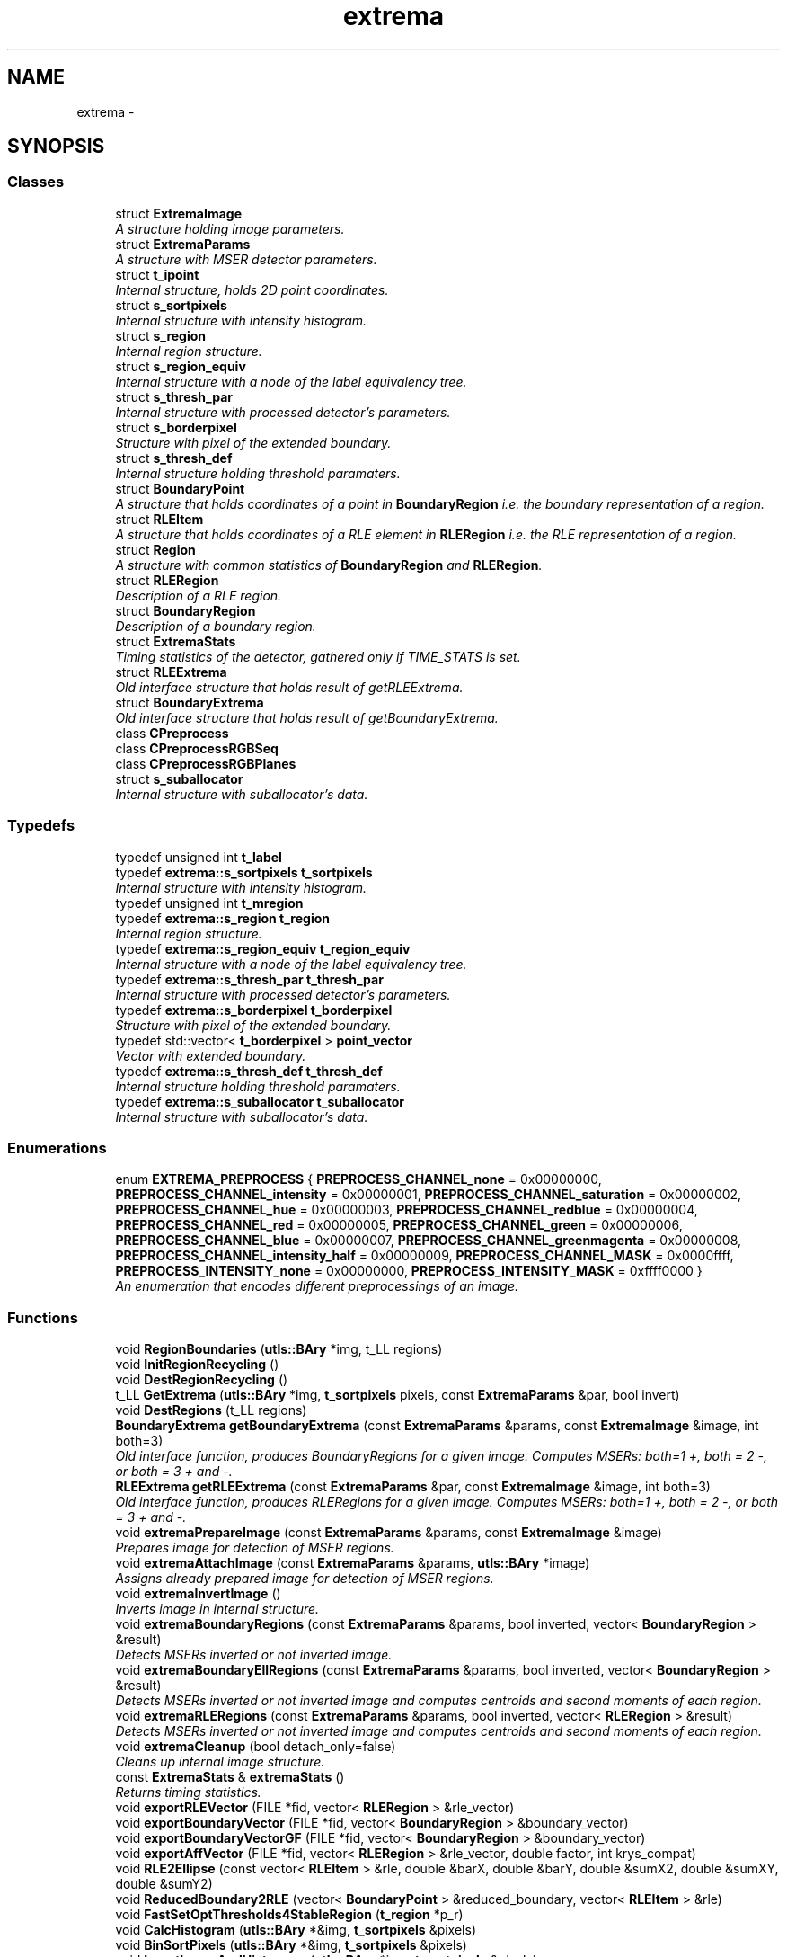 .TH "extrema" 3 "22 Oct 2006" "Doxygen" \" -*- nroff -*-
.ad l
.nh
.SH NAME
extrema \- 
.SH SYNOPSIS
.br
.PP
.SS "Classes"

.in +1c
.ti -1c
.RI "struct \fBExtremaImage\fP"
.br
.RI "\fIA structure holding image parameters. \fP"
.ti -1c
.RI "struct \fBExtremaParams\fP"
.br
.RI "\fIA structure with MSER detector parameters. \fP"
.ti -1c
.RI "struct \fBt_ipoint\fP"
.br
.RI "\fIInternal structure, holds 2D point coordinates. \fP"
.ti -1c
.RI "struct \fBs_sortpixels\fP"
.br
.RI "\fIInternal structure with intensity histogram. \fP"
.ti -1c
.RI "struct \fBs_region\fP"
.br
.RI "\fIInternal region structure. \fP"
.ti -1c
.RI "struct \fBs_region_equiv\fP"
.br
.RI "\fIInternal structure with a node of the label equivalency tree. \fP"
.ti -1c
.RI "struct \fBs_thresh_par\fP"
.br
.RI "\fIInternal structure with processed detector's parameters. \fP"
.ti -1c
.RI "struct \fBs_borderpixel\fP"
.br
.RI "\fIStructure with pixel of the extended boundary. \fP"
.ti -1c
.RI "struct \fBs_thresh_def\fP"
.br
.RI "\fIInternal structure holding threshold paramaters. \fP"
.ti -1c
.RI "struct \fBBoundaryPoint\fP"
.br
.RI "\fIA structure that holds coordinates of a point in \fBBoundaryRegion\fP i.e. the boundary representation of a region. \fP"
.ti -1c
.RI "struct \fBRLEItem\fP"
.br
.RI "\fIA structure that holds coordinates of a RLE element in \fBRLERegion\fP i.e. the RLE representation of a region. \fP"
.ti -1c
.RI "struct \fBRegion\fP"
.br
.RI "\fIA structure with common statistics of \fBBoundaryRegion\fP and \fBRLERegion\fP. \fP"
.ti -1c
.RI "struct \fBRLERegion\fP"
.br
.RI "\fIDescription of a RLE region. \fP"
.ti -1c
.RI "struct \fBBoundaryRegion\fP"
.br
.RI "\fIDescription of a boundary region. \fP"
.ti -1c
.RI "struct \fBExtremaStats\fP"
.br
.RI "\fITiming statistics of the detector, gathered only if TIME_STATS is set. \fP"
.ti -1c
.RI "struct \fBRLEExtrema\fP"
.br
.RI "\fIOld interface structure that holds result of getRLEExtrema. \fP"
.ti -1c
.RI "struct \fBBoundaryExtrema\fP"
.br
.RI "\fIOld interface structure that holds result of getBoundaryExtrema. \fP"
.ti -1c
.RI "class \fBCPreprocess\fP"
.br
.ti -1c
.RI "class \fBCPreprocessRGBSeq\fP"
.br
.ti -1c
.RI "class \fBCPreprocessRGBPlanes\fP"
.br
.ti -1c
.RI "struct \fBs_suballocator\fP"
.br
.RI "\fIInternal structure with suballocator's data. \fP"
.in -1c
.SS "Typedefs"

.in +1c
.ti -1c
.RI "typedef unsigned int \fBt_label\fP"
.br
.ti -1c
.RI "typedef \fBextrema::s_sortpixels\fP \fBt_sortpixels\fP"
.br
.RI "\fIInternal structure with intensity histogram. \fP"
.ti -1c
.RI "typedef unsigned int \fBt_mregion\fP"
.br
.ti -1c
.RI "typedef \fBextrema::s_region\fP \fBt_region\fP"
.br
.RI "\fIInternal region structure. \fP"
.ti -1c
.RI "typedef \fBextrema::s_region_equiv\fP \fBt_region_equiv\fP"
.br
.RI "\fIInternal structure with a node of the label equivalency tree. \fP"
.ti -1c
.RI "typedef \fBextrema::s_thresh_par\fP \fBt_thresh_par\fP"
.br
.RI "\fIInternal structure with processed detector's parameters. \fP"
.ti -1c
.RI "typedef \fBextrema::s_borderpixel\fP \fBt_borderpixel\fP"
.br
.RI "\fIStructure with pixel of the extended boundary. \fP"
.ti -1c
.RI "typedef std::vector< \fBt_borderpixel\fP > \fBpoint_vector\fP"
.br
.RI "\fIVector with extended boundary. \fP"
.ti -1c
.RI "typedef \fBextrema::s_thresh_def\fP \fBt_thresh_def\fP"
.br
.RI "\fIInternal structure holding threshold paramaters. \fP"
.ti -1c
.RI "typedef \fBextrema::s_suballocator\fP \fBt_suballocator\fP"
.br
.RI "\fIInternal structure with suballocator's data. \fP"
.in -1c
.SS "Enumerations"

.in +1c
.ti -1c
.RI "enum \fBEXTREMA_PREPROCESS\fP { \fBPREPROCESS_CHANNEL_none\fP =  0x00000000, \fBPREPROCESS_CHANNEL_intensity\fP =  0x00000001, \fBPREPROCESS_CHANNEL_saturation\fP =  0x00000002, \fBPREPROCESS_CHANNEL_hue\fP =  0x00000003, \fBPREPROCESS_CHANNEL_redblue\fP =  0x00000004, \fBPREPROCESS_CHANNEL_red\fP =  0x00000005, \fBPREPROCESS_CHANNEL_green\fP =  0x00000006, \fBPREPROCESS_CHANNEL_blue\fP =  0x00000007, \fBPREPROCESS_CHANNEL_greenmagenta\fP =  0x00000008, \fBPREPROCESS_CHANNEL_intensity_half\fP =  0x00000009, \fBPREPROCESS_CHANNEL_MASK\fP =  0x0000ffff, \fBPREPROCESS_INTENSITY_none\fP =  0x00000000, \fBPREPROCESS_INTENSITY_MASK\fP =  0xffff0000 }"
.br
.RI "\fIAn enumeration that encodes different preprocessings of an image. \fP"
.in -1c
.SS "Functions"

.in +1c
.ti -1c
.RI "void \fBRegionBoundaries\fP (\fButls::BAry\fP *img, t_LL regions)"
.br
.ti -1c
.RI "void \fBInitRegionRecycling\fP ()"
.br
.ti -1c
.RI "void \fBDestRegionRecycling\fP ()"
.br
.ti -1c
.RI "t_LL \fBGetExtrema\fP (\fButls::BAry\fP *img, \fBt_sortpixels\fP pixels, const \fBExtremaParams\fP &par, bool invert)"
.br
.ti -1c
.RI "void \fBDestRegions\fP (t_LL regions)"
.br
.ti -1c
.RI "\fBBoundaryExtrema\fP \fBgetBoundaryExtrema\fP (const \fBExtremaParams\fP &params, const \fBExtremaImage\fP &image, int both=3)"
.br
.RI "\fIOld interface function, produces BoundaryRegions for a given image. Computes MSERs: both=1 +, both = 2 -, or both = 3 + and -. \fP"
.ti -1c
.RI "\fBRLEExtrema\fP \fBgetRLEExtrema\fP (const \fBExtremaParams\fP &par, const \fBExtremaImage\fP &image, int both=3)"
.br
.RI "\fIOld interface function, produces RLERegions for a given image. Computes MSERs: both=1 +, both = 2 -, or both = 3 + and -. \fP"
.ti -1c
.RI "void \fBextremaPrepareImage\fP (const \fBExtremaParams\fP &params, const \fBExtremaImage\fP &image)"
.br
.RI "\fIPrepares image for detection of MSER regions. \fP"
.ti -1c
.RI "void \fBextremaAttachImage\fP (const \fBExtremaParams\fP &params, \fButls::BAry\fP *image)"
.br
.RI "\fIAssigns already prepared image for detection of MSER regions. \fP"
.ti -1c
.RI "void \fBextremaInvertImage\fP ()"
.br
.RI "\fIInverts image in internal structure. \fP"
.ti -1c
.RI "void \fBextremaBoundaryRegions\fP (const \fBExtremaParams\fP &params, bool inverted, vector< \fBBoundaryRegion\fP > &result)"
.br
.RI "\fIDetects MSERs inverted or not inverted image. \fP"
.ti -1c
.RI "void \fBextremaBoundaryEllRegions\fP (const \fBExtremaParams\fP &params, bool inverted, vector< \fBBoundaryRegion\fP > &result)"
.br
.RI "\fIDetects MSERs inverted or not inverted image and computes centroids and second moments of each region. \fP"
.ti -1c
.RI "void \fBextremaRLERegions\fP (const \fBExtremaParams\fP &params, bool inverted, vector< \fBRLERegion\fP > &result)"
.br
.RI "\fIDetects MSERs inverted or not inverted image and computes centroids and second moments of each region. \fP"
.ti -1c
.RI "void \fBextremaCleanup\fP (bool detach_only=false)"
.br
.RI "\fICleans up internal image structure. \fP"
.ti -1c
.RI "const \fBExtremaStats\fP & \fBextremaStats\fP ()"
.br
.RI "\fIReturns timing statistics. \fP"
.ti -1c
.RI "void \fBexportRLEVector\fP (FILE *fid, vector< \fBRLERegion\fP > &rle_vector)"
.br
.ti -1c
.RI "void \fBexportBoundaryVector\fP (FILE *fid, vector< \fBBoundaryRegion\fP > &boundary_vector)"
.br
.ti -1c
.RI "void \fBexportBoundaryVectorGF\fP (FILE *fid, vector< \fBBoundaryRegion\fP > &boundary_vector)"
.br
.ti -1c
.RI "void \fBexportAffVector\fP (FILE *fid, vector< \fBRLERegion\fP > &rle_vector, double factor, int krys_compat)"
.br
.ti -1c
.RI "void \fBRLE2Ellipse\fP (const vector< \fBRLEItem\fP > &rle, double &barX, double &barY, double &sumX2, double &sumXY, double &sumY2)"
.br
.ti -1c
.RI "void \fBReducedBoundary2RLE\fP (vector< \fBBoundaryPoint\fP > &reduced_boundary, vector< \fBRLEItem\fP > &rle)"
.br
.ti -1c
.RI "void \fBFastSetOptThresholds4StableRegion\fP (\fBt_region\fP *p_r)"
.br
.ti -1c
.RI "void \fBCalcHistogram\fP (\fButls::BAry\fP *&img, \fBt_sortpixels\fP &pixels)"
.br
.ti -1c
.RI "void \fBBinSortPixels\fP (\fButls::BAry\fP *&img, \fBt_sortpixels\fP &pixels)"
.br
.ti -1c
.RI "void \fBInvertImageAndHistogram\fP (\fButls::BAry\fP *img, \fBt_sortpixels\fP &pixels)"
.br
.ti -1c
.RI "void \fBInitSuballocator\fP (\fBt_suballocator\fP *s, size_t blocksize, size_t itemsize, int clear_blocks=0)"
.br
.ti -1c
.RI "void \fBDestSuballocator\fP (\fBt_suballocator\fP *s)"
.br
.ti -1c
.RI "void \fBSuballocatorAddBlock\fP (\fBt_suballocator\fP *s)"
.br
.in -1c
.SS "Variables"

.in +1c
.ti -1c
.RI "\fBt_thresh_par\fP \fBg_thresh_params\fP"
.br
.in -1c
.SH "Typedef Documentation"
.PP 
.SS "typedef unsigned int \fBextrema::t_label\fP"
.PP
.SS "typedef struct \fBextrema::s_sortpixels\fP  \fBextrema::t_sortpixels\fP"
.PP
Internal structure with intensity histogram. 
.PP
.SS "typedef unsigned int \fBextrema::t_mregion\fP"
.PP
.SS "typedef struct \fBextrema::s_region\fP  \fBextrema::t_region\fP"
.PP
Internal region structure. 
.PP
.SS "typedef struct \fBextrema::s_region_equiv\fP  \fBextrema::t_region_equiv\fP"
.PP
Internal structure with a node of the label equivalency tree. 
.PP
.SS "typedef struct \fBextrema::s_thresh_par\fP  \fBextrema::t_thresh_par\fP"
.PP
Internal structure with processed detector's parameters. 
.PP
.SS "typedef struct \fBextrema::s_borderpixel\fP  \fBextrema::t_borderpixel\fP"
.PP
Structure with pixel of the extended boundary. 
.PP
.SS "typedef std::vector<\fBt_borderpixel\fP> \fBextrema::point_vector\fP"
.PP
Vector with extended boundary. 
.PP
.SS "typedef struct \fBextrema::s_thresh_def\fP  \fBextrema::t_thresh_def\fP"
.PP
Internal structure holding threshold paramaters. 
.PP
.SS "typedef struct \fBextrema::s_suballocator\fP  \fBextrema::t_suballocator\fP"
.PP
Internal structure with suballocator's data. 
.PP
.SH "Enumeration Type Documentation"
.PP 
.SS "enum \fBextrema::EXTREMA_PREPROCESS\fP"
.PP
An enumeration that encodes different preprocessings of an image. 
.PP
\fBEnumerator: \fP
.in +1c
.TP
\fB\fIPREPROCESS_CHANNEL_none \fP\fP
.TP
\fB\fIPREPROCESS_CHANNEL_intensity \fP\fP
.TP
\fB\fIPREPROCESS_CHANNEL_saturation \fP\fP
.TP
\fB\fIPREPROCESS_CHANNEL_hue \fP\fP
.TP
\fB\fIPREPROCESS_CHANNEL_redblue \fP\fP
.TP
\fB\fIPREPROCESS_CHANNEL_red \fP\fP
.TP
\fB\fIPREPROCESS_CHANNEL_green \fP\fP
.TP
\fB\fIPREPROCESS_CHANNEL_blue \fP\fP
.TP
\fB\fIPREPROCESS_CHANNEL_greenmagenta \fP\fP
.TP
\fB\fIPREPROCESS_CHANNEL_intensity_half \fP\fP
.TP
\fB\fIPREPROCESS_CHANNEL_MASK \fP\fP
.TP
\fB\fIPREPROCESS_INTENSITY_none \fP\fP
.TP
\fB\fIPREPROCESS_INTENSITY_MASK \fP\fP

.SH "Function Documentation"
.PP 
.SS "void extrema::RegionBoundaries (\fButls::BAry\fP * img, t_LL regions)"
.PP
.SS "void extrema::InitRegionRecycling ()"
.PP
.SS "void extrema::DestRegionRecycling ()"
.PP
.SS "t_LL extrema::GetExtrema (\fButls::BAry\fP * img, \fBt_sortpixels\fP pixels, const ExtremaParams & par, bool invert)"
.PP
.SS "void extrema::DestRegions (t_LL regions)"
.PP
.SS "\fBBoundaryExtrema\fP extrema::getBoundaryExtrema (const ExtremaParams & params, const ExtremaImage & image, int both = \fC3\fP)"
.PP
Old interface function, produces BoundaryRegions for a given image. Computes MSERs: both=1 +, both = 2 -, or both = 3 + and -. 
.PP
.SS "\fBRLEExtrema\fP extrema::getRLEExtrema (const ExtremaParams & par, const ExtremaImage & image, int both = \fC3\fP)"
.PP
Old interface function, produces RLERegions for a given image. Computes MSERs: both=1 +, both = 2 -, or both = 3 + and -. 
.PP
.SS "void extrema::extremaPrepareImage (const ExtremaParams & params, const ExtremaImage & image)"
.PP
Prepares image for detection of MSER regions. 
.PP
\fBParameters:\fP
.RS 4
\fIparams\fP a structure ExtremaPars with detector parameters. 
.br
\fIimage\fP a structure \fBExtremaImage\fP with image data.
.RE
.PP
Preparation involves preprocessing i.e. performs demanded preprocess operation given by \fBExtremaParams.preprocess\fP. Image is copied into internal structure and it's boundary is extended by one pixel. 
.PP
\fBSee also:\fP
.RS 4
\fBEXTREMA_PREPROCESS\fP, \fBExtremaParams\fP. 
.RE
.PP

.SS "void extrema::extremaAttachImage (const ExtremaParams & params, \fButls::BAry\fP * image)"
.PP
Assigns already prepared image for detection of MSER regions. 
.PP
\fBParameters:\fP
.RS 4
\fIparams\fP a structure \fBExtremaParams\fP with detector parameters. 
.br
\fIimage\fP a structure \fButls::BAry\fP (byte image) with image, please note image boundaries should be extended by one pixel, i.e. for an image of size width x height one should use constructor BAry(-1,-1,width,height), that results in array of width+2 x height+2 elements.
.RE
.PP
\fBSee also:\fP
.RS 4
\fButls::BAry\fP, \fBExtremaParams\fP. 
.RE
.PP

.SS "void extrema::extremaInvertImage ()"
.PP
Inverts image in internal structure. 
.PP
.SS "void extrema::extremaBoundaryRegions (const ExtremaParams & params, bool inverted, vector< BoundaryRegion > & result)"
.PP
Detects MSERs inverted or not inverted image. 
.PP
\fBParameters:\fP
.RS 4
\fIparams\fP a structure \fBExtremaParams\fP with detector parameters. 
.br
\fIinverted\fP a boolean that signalise if internal image structure was or was not inverted. 
.br
\fIresult\fP a vector of \fBBoundaryRegion\fP structures containing regions.
.RE
.PP
\fBNote:\fP
.RS 4
This function does not compute and thus fill values of centroid and second moments in \fBRegion\fP structure. 
.RE
.PP
\fBSee also:\fP
.RS 4
\fBBoundaryRegion\fP, \fBExtremaParams\fP 
.RE
.PP

.SS "void extrema::extremaBoundaryEllRegions (const ExtremaParams & params, bool inverted, vector< BoundaryRegion > & result)"
.PP
Detects MSERs inverted or not inverted image and computes centroids and second moments of each region. 
.PP
\fBParameters:\fP
.RS 4
\fIparams\fP a structure \fBExtremaParams\fP with detector parameters. 
.br
\fIinverted\fP a boolean that signalise if internal image structure was or was not inverted. 
.br
\fIresult\fP a vector of \fBBoundaryRegion\fP structures containing regions.
.RE
.PP
\fBSee also:\fP
.RS 4
\fBBoundaryRegion\fP, \fBExtremaParams\fP 
.RE
.PP

.SS "void extrema::extremaRLERegions (const ExtremaParams & params, bool inverted, vector< RLERegion > & result)"
.PP
Detects MSERs inverted or not inverted image and computes centroids and second moments of each region. 
.PP
\fBParameters:\fP
.RS 4
\fIparams\fP a structure \fBExtremaParams\fP with detector parameters. 
.br
\fIinverted\fP a boolean that signalise if internal image structure was or was not inverted. 
.br
\fIresult\fP a vector of \fBRLERegion\fP structures containing regions.
.RE
.PP
\fBSee also:\fP
.RS 4
\fBRLERegion\fP, \fBExtremaParams\fP 
.RE
.PP

.SS "void extrema::extremaCleanup (bool detach_only = \fCfalse\fP)"
.PP
Cleans up internal image structure. 
.PP
\fBParameters:\fP
.RS 4
\fIdetach_only\fP a boolean that specifies if the image is deallocated (false) or not. 
.RE
.PP

.SS "const \fBExtremaStats\fP& extrema::extremaStats ()"
.PP
Returns timing statistics. 
.PP
\fBReturn values:\fP
.RS 4
\fIA\fP structure \fBExtremaStats\fP. 
.RE
.PP

.SS "void extrema::exportRLEVector (FILE * fid, vector< RLERegion > & rle_vector)"
.PP
.SS "void extrema::exportBoundaryVector (FILE * fid, vector< BoundaryRegion > & boundary_vector)"
.PP
.SS "void extrema::exportBoundaryVectorGF (FILE * fid, vector< BoundaryRegion > & boundary_vector)"
.PP
.SS "void extrema::exportAffVector (FILE * fid, vector< RLERegion > & rle_vector, double factor, int krys_compat)"
.PP
.SS "void extrema::RLE2Ellipse (const vector< RLEItem > & rle, double & barX, double & barY, double & sumX2, double & sumXY, double & sumY2)"
.PP
.SS "void extrema::ReducedBoundary2RLE (vector< BoundaryPoint > & reduced_boundary, vector< RLEItem > & rle)"
.PP
.SS "void extrema::FastSetOptThresholds4StableRegion (\fBt_region\fP * p_r)"
.PP
.SS "void extrema::CalcHistogram (\fButls::BAry\fP *& img, \fBt_sortpixels\fP & pixels)"
.PP
.SS "void extrema::BinSortPixels (\fButls::BAry\fP *& img, \fBt_sortpixels\fP & pixels)"
.PP
.SS "void extrema::InvertImageAndHistogram (\fButls::BAry\fP * img, \fBt_sortpixels\fP & pixels)"
.PP
.SS "void extrema::InitSuballocator (\fBt_suballocator\fP * s, size_t blocksize, size_t itemsize, int clear_blocks = \fC0\fP)"
.PP
.SS "void extrema::DestSuballocator (\fBt_suballocator\fP * s)"
.PP
.SS "void extrema::SuballocatorAddBlock (\fBt_suballocator\fP * s)"
.PP
.SH "Variable Documentation"
.PP 
.SS "\fBt_thresh_par\fP \fBextrema::g_thresh_params\fP"
.PP
.SH "Author"
.PP 
Generated automatically by Doxygen from the source code.
